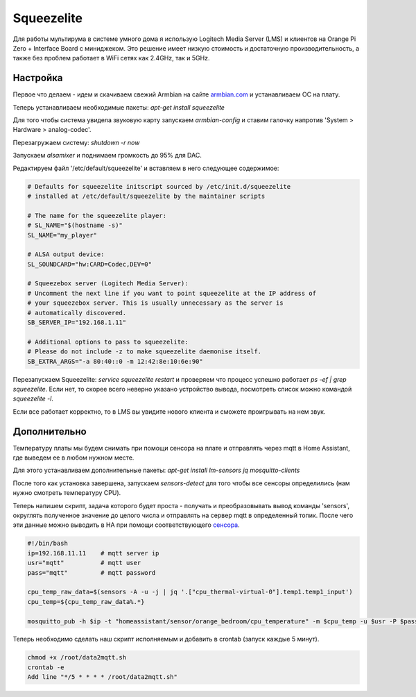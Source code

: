 .. index:: squeezelite, raspbian, armbian, linux, lms, Logitech Media Server, multiroom, audio, home assistant

.. meta::
   :keywords: squeezelite, raspbian, armbian, linux, lms, Logitech Media Server, multiroom, audio, home assistant

.. _homeassistant-squeezelite:

Squeezelite
===========

Для работы мультирума в системе умного дома я использую Logitech Media Server (LMS) и клиентов на Orange Pi Zero + Interface Board с миниджеком. Это решение имеет низкую стоимость и достаточную производительность, а также без проблем работает в WiFi сетях как 2.4GHz, так и 5GHz.

.. image:: /images/Orange-Pi-Zero-Audio-Interface-Board-Large.png
  :width: 600

Настройка
---------
Первое что делаем - идем и скачиваем свежий Armbian на сайте `armbian.com <https://www.armbian.com/orange-pi-zero/>`_ и устанавливаем ОС на плату.

Теперь устанавливаем необходимые пакеты: `apt-get install squeezelite`

Для того чтобы система увидела звуковую карту запускаем `armbian-config` и ставим галочку напротив 'System > Hardware > analog-codec'.

Перезагружаем систему: `shutdown -r now`

Запускаем `alsamixer` и поднимаем громкость до 95% для DAC.

Редактируем файл '/etc/default/squeezelite' и вставляем в него следующее содержимое:

.. code-block:: bash

  # Defaults for squeezelite initscript sourced by /etc/init.d/squeezelite
  # installed at /etc/default/squeezelite by the maintainer scripts

  # The name for the squeezelite player:
  # SL_NAME="$(hostname -s)"
  SL_NAME="my_player"

  # ALSA output device:
  SL_SOUNDCARD="hw:CARD=Codec,DEV=0"

  # Squeezebox server (Logitech Media Server):
  # Uncomment the next line if you want to point squeezelite at the IP address of
  # your squeezebox server. This is usually unnecessary as the server is
  # automatically discovered.
  SB_SERVER_IP="192.168.1.11"

  # Additional options to pass to squeezelite:
  # Please do not include -z to make squeezelite daemonise itself.
  SB_EXTRA_ARGS="-a 80:40::0 -m 12:42:8e:10:6e:90"

Перезапускаем Squeezelite: `service squeezelite restart` и проверяем что процесс успешно работает `ps -ef | grep squeezelite`. Если нет, то скорее всего неверно указано устройство вывода, посмотреть список можно командой `squeezelite -l`.

Если все работает корректно, то в LMS вы увидите нового клиента и сможете проигрывать на нем звук.


Дополнительно
-------------
Температуру платы мы будем снимать при помощи сенсора на плате и отправлять через mqtt в Home Assistant, где выведем ее в любом нужном месте.

Для этого устанавливаем дополнительные пакеты: `apt-get install lm-sensors jq mosquitto-clients`

После того как установка завершена, запускаем `sensors-detect` для того чтобы все сенсоры определились (нам нужно смотреть температуру CPU).

Теперь напишем скрипт, задача которого будет проста - получать и преобразовывать вывод команды 'sensors', округлять полученное значение до целого числа и отправлять на сервер mqtt в определенный топик. После чего эти данные можно выводить в HA при помощи соответствующего `сенсора <https://www.home-assistant.io/integrations/sensor.mqtt/>`_.

.. code-block:: bash

  #!/bin/bash
  ip=192.168.11.11    # mqtt server ip
  usr="mqtt"          # mqtt user
  pass="mqtt"         # mqtt password

  cpu_temp_raw_data=$(sensors -A -u -j | jq '.["cpu_thermal-virtual-0"].temp1.temp1_input')
  cpu_temp=${cpu_temp_raw_data%.*}

  mosquitto_pub -h $ip -t "homeassistant/sensor/orange_bedroom/cpu_temperature" -m $cpu_temp -u $usr -P $pass

Теперь необходимо сделать наш скрипт исполняемым и добавить в crontab (запуск каждые 5 минут).

.. code-block:: none

  chmod +x /root/data2mqtt.sh
  crontab -e
  Add line "*/5 * * * * /root/data2mqtt.sh" 
